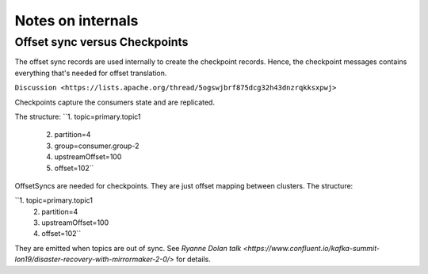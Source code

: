 Notes on internals
#############

Offset sync versus Checkpoints
--------------

The offset sync records are used internally to create the checkpoint records. Hence, the checkpoint messages contains everything that's needed for offset
translation.

``Discussion <https://lists.apache.org/thread/5ogswjbrf875dcg32h43dnzrqkksxpwj>``

Checkpoints capture the consumers state and are replicated. 

The structure:
``1. topic=primary.topic1
  2. partition=4
  3. group=consumer.group-2
  4. upstreamOffset=100
  5. offset=102``

OffsetSyncs are needed for checkpoints. They are just offset mapping between clusters. The structure:

``1. topic=primary.topic1
  2. partition=4
  3. upstreamOffset=100
  4. offset=102``

They are emitted when topics are out of sync.
See `Ryanne Dolan talk <https://www.confluent.io/kafka-summit-lon19/disaster-recovery-with-mirrormaker-2-0/>` for details.